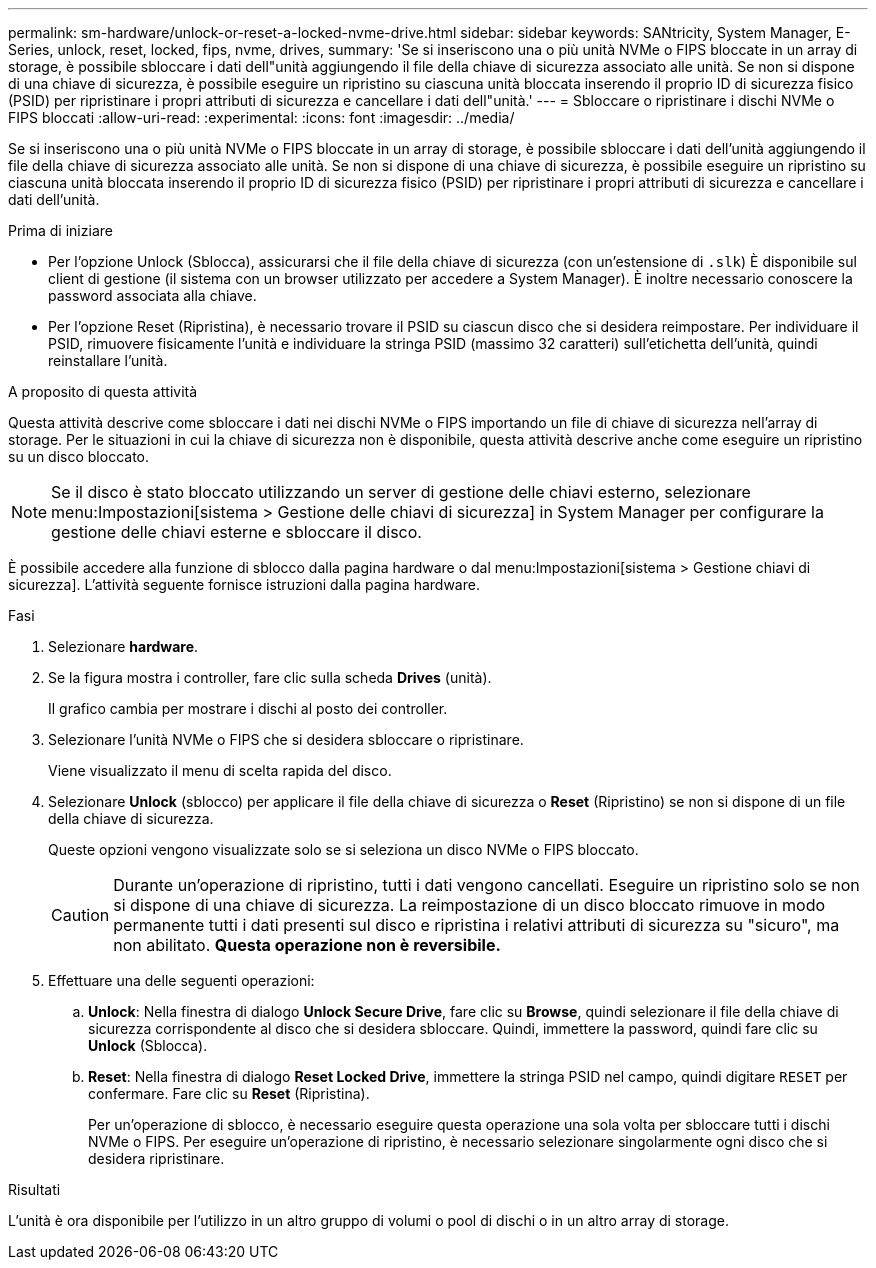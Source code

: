---
permalink: sm-hardware/unlock-or-reset-a-locked-nvme-drive.html 
sidebar: sidebar 
keywords: SANtricity, System Manager, E-Series, unlock, reset, locked, fips, nvme, drives, 
summary: 'Se si inseriscono una o più unità NVMe o FIPS bloccate in un array di storage, è possibile sbloccare i dati dell"unità aggiungendo il file della chiave di sicurezza associato alle unità. Se non si dispone di una chiave di sicurezza, è possibile eseguire un ripristino su ciascuna unità bloccata inserendo il proprio ID di sicurezza fisico (PSID) per ripristinare i propri attributi di sicurezza e cancellare i dati dell"unità.' 
---
= Sbloccare o ripristinare i dischi NVMe o FIPS bloccati
:allow-uri-read: 
:experimental: 
:icons: font
:imagesdir: ../media/


[role="lead"]
Se si inseriscono una o più unità NVMe o FIPS bloccate in un array di storage, è possibile sbloccare i dati dell'unità aggiungendo il file della chiave di sicurezza associato alle unità. Se non si dispone di una chiave di sicurezza, è possibile eseguire un ripristino su ciascuna unità bloccata inserendo il proprio ID di sicurezza fisico (PSID) per ripristinare i propri attributi di sicurezza e cancellare i dati dell'unità.

.Prima di iniziare
* Per l'opzione Unlock (Sblocca), assicurarsi che il file della chiave di sicurezza (con un'estensione di `.slk`) È disponibile sul client di gestione (il sistema con un browser utilizzato per accedere a System Manager). È inoltre necessario conoscere la password associata alla chiave.
* Per l'opzione Reset (Ripristina), è necessario trovare il PSID su ciascun disco che si desidera reimpostare. Per individuare il PSID, rimuovere fisicamente l'unità e individuare la stringa PSID (massimo 32 caratteri) sull'etichetta dell'unità, quindi reinstallare l'unità.


.A proposito di questa attività
Questa attività descrive come sbloccare i dati nei dischi NVMe o FIPS importando un file di chiave di sicurezza nell'array di storage. Per le situazioni in cui la chiave di sicurezza non è disponibile, questa attività descrive anche come eseguire un ripristino su un disco bloccato.

[NOTE]
====
Se il disco è stato bloccato utilizzando un server di gestione delle chiavi esterno, selezionare menu:Impostazioni[sistema > Gestione delle chiavi di sicurezza] in System Manager per configurare la gestione delle chiavi esterne e sbloccare il disco.

====
È possibile accedere alla funzione di sblocco dalla pagina hardware o dal menu:Impostazioni[sistema > Gestione chiavi di sicurezza]. L'attività seguente fornisce istruzioni dalla pagina hardware.

.Fasi
. Selezionare *hardware*.
. Se la figura mostra i controller, fare clic sulla scheda *Drives* (unità).
+
Il grafico cambia per mostrare i dischi al posto dei controller.

. Selezionare l'unità NVMe o FIPS che si desidera sbloccare o ripristinare.
+
Viene visualizzato il menu di scelta rapida del disco.

. Selezionare *Unlock* (sblocco) per applicare il file della chiave di sicurezza o *Reset* (Ripristino) se non si dispone di un file della chiave di sicurezza.
+
Queste opzioni vengono visualizzate solo se si seleziona un disco NVMe o FIPS bloccato.

+
[CAUTION]
====
Durante un'operazione di ripristino, tutti i dati vengono cancellati. Eseguire un ripristino solo se non si dispone di una chiave di sicurezza. La reimpostazione di un disco bloccato rimuove in modo permanente tutti i dati presenti sul disco e ripristina i relativi attributi di sicurezza su "sicuro", ma non abilitato. *Questa operazione non è reversibile.*

====
. Effettuare una delle seguenti operazioni:
+
.. *Unlock*: Nella finestra di dialogo *Unlock Secure Drive*, fare clic su *Browse*, quindi selezionare il file della chiave di sicurezza corrispondente al disco che si desidera sbloccare. Quindi, immettere la password, quindi fare clic su *Unlock* (Sblocca).
.. *Reset*: Nella finestra di dialogo *Reset Locked Drive*, immettere la stringa PSID nel campo, quindi digitare `RESET` per confermare. Fare clic su *Reset* (Ripristina).
+
Per un'operazione di sblocco, è necessario eseguire questa operazione una sola volta per sbloccare tutti i dischi NVMe o FIPS. Per eseguire un'operazione di ripristino, è necessario selezionare singolarmente ogni disco che si desidera ripristinare.





.Risultati
L'unità è ora disponibile per l'utilizzo in un altro gruppo di volumi o pool di dischi o in un altro array di storage.
